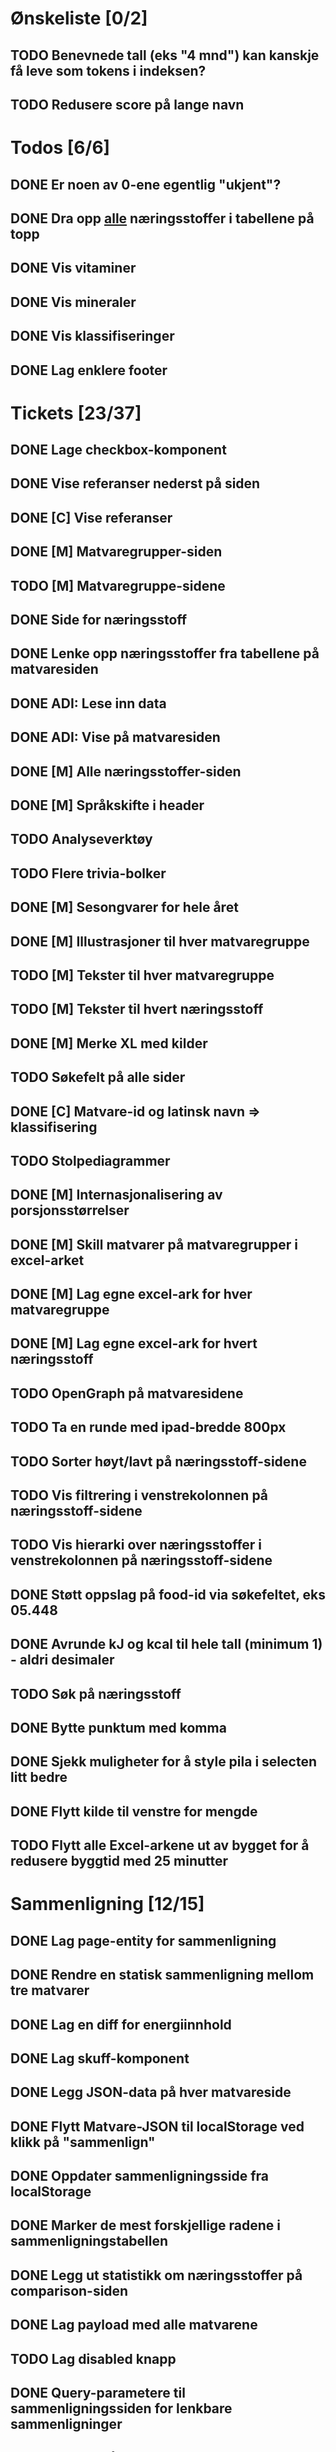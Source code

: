 * Ønskeliste [0/2]
** TODO Benevnede tall (eks "4 mnd") kan kanskje få leve som tokens i indeksen?
** TODO Redusere score på lange navn
* Todos [6/6]
** DONE Er noen av 0-ene egentlig "ukjent"?
** DONE Dra opp _alle_ næringsstoffer i tabellene på topp
** DONE Vis vitaminer
** DONE Vis mineraler
** DONE Vis klassifiseringer
** DONE Lag enklere footer
* Tickets [23/37]
** DONE Lage checkbox-komponent
** DONE Vise referanser nederst på siden
** DONE [C] Vise referanser
** DONE [M] Matvaregrupper-siden
** TODO [M] Matvaregruppe-sidene
** DONE Side for næringsstoff
** DONE Lenke opp næringsstoffer fra tabellene på matvaresiden
** DONE ADI: Lese inn data
** DONE ADI: Vise på matvaresiden
** DONE [M] Alle næringsstoffer-siden
** DONE [M] Språkskifte i header
** TODO Analyseverktøy
** TODO Flere trivia-bolker
** DONE [M] Sesongvarer for hele året
** DONE [M] Illustrasjoner til hver matvaregruppe
** TODO [M] Tekster til hver matvaregruppe
** TODO [M] Tekster til hvert næringsstoff
** DONE [M] Merke XL med kilder
** TODO Søkefelt på alle sider
** DONE [C] Matvare-id og latinsk navn => klassifisering
** TODO Stolpediagrammer
** DONE [M] Internasjonalisering av porsjonsstørrelser
** DONE [M] Skill matvarer på matvaregrupper i excel-arket
** DONE [M] Lag egne excel-ark for hver matvaregruppe
** DONE [M] Lag egne excel-ark for hvert næringsstoff
** TODO OpenGraph på matvaresidene
** TODO Ta en runde med ipad-bredde 800px
** TODO Sorter høyt/lavt på næringsstoff-sidene
** TODO Vis filtrering i venstrekolonnen på næringsstoff-sidene
** TODO Vis hierarki over næringsstoffer i venstrekolonnen på næringsstoff-sidene
** DONE Støtt oppslag på food-id via søkefeltet, eks 05.448
** DONE Avrunde kJ og kcal til hele tall (minimum 1) - aldri desimaler
** TODO Søk på næringsstoff
** DONE Bytte punktum med komma
** DONE Sjekk muligheter for å style pila i selecten litt bedre
** DONE Flytt kilde til venstre for mengde
** TODO Flytt alle Excel-arkene ut av bygget for å redusere byggtid med 25 minutter
* Sammenligning [12/15]
** DONE Lag page-entity for sammenligning
** DONE Rendre en statisk sammenligning mellom tre matvarer
** DONE Lag en diff for energiinnhold
** DONE Lag skuff-komponent
** DONE Legg JSON-data på hver matvareside
** DONE Flytt Matvare-JSON til localStorage ved klikk på "sammenlign"
** DONE Oppdater sammenligningsside fra localStorage
** DONE Marker de mest forskjellige radene i sammenligningstabellen
** DONE Legg ut statistikk om næringsstoffer på comparison-siden
** DONE Lag payload med alle matvarene
** TODO Lag disabled knapp
** DONE Query-parametere til sammenligningssiden for lenkbare sammenligninger
** TODO Maks 2 på mobil
** DONE Dele-ikon på sammenligningssiden
** TODO Animer ut/inn på skuff
